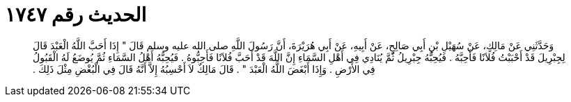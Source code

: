 
= الحديث رقم ١٧٤٧

[quote.hadith]
وَحَدَّثَنِي عَنْ مَالِكٍ، عَنْ سُهَيْلِ بْنِ أَبِي صَالِحٍ، عَنْ أَبِيهِ، عَنْ أَبِي هُرَيْرَةَ، أَنَّ رَسُولَ اللَّهِ صلى الله عليه وسلم قَالَ ‏"‏ إِذَا أَحَبَّ اللَّهُ الْعَبْدَ قَالَ لِجِبْرِيلَ قَدْ أَحْبَبْتُ فُلاَنًا فَأَحِبَّهُ ‏.‏ فَيُحِبُّهُ جِبْرِيلُ ثُمَّ يُنَادِي فِي أَهْلِ السَّمَاءِ إِنَّ اللَّهَ قَدْ أَحَبَّ فُلاَنًا فَأَحِبُّوهُ ‏.‏ فَيُحِبُّهُ أَهْلُ السَّمَاءِ ثُمَّ يُوضَعُ لَهُ الْقَبُولُ فِي الأَرْضِ ‏.‏ وَإِذَا أَبْغَضَ اللَّهُ الْعَبْدَ ‏"‏ ‏.‏ قَالَ مَالِكٌ لاَ أَحْسِبُهُ إِلاَّ أَنَّهُ قَالَ فِي الْبُغْضِ مِثْلَ ذَلِكَ ‏.‏